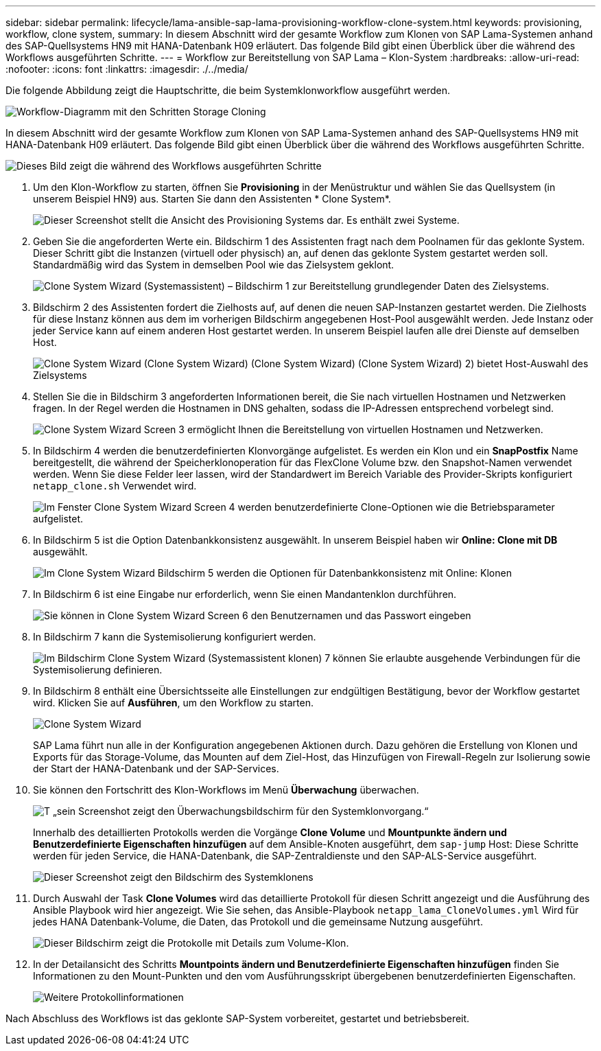 ---
sidebar: sidebar 
permalink: lifecycle/lama-ansible-sap-lama-provisioning-workflow-clone-system.html 
keywords: provisioning, workflow, clone system, 
summary: In diesem Abschnitt wird der gesamte Workflow zum Klonen von SAP Lama-Systemen anhand des SAP-Quellsystems HN9 mit HANA-Datenbank H09 erläutert. Das folgende Bild gibt einen Überblick über die während des Workflows ausgeführten Schritte. 
---
= Workflow zur Bereitstellung von SAP Lama – Klon-System
:hardbreaks:
:allow-uri-read: 
:nofooter: 
:icons: font
:linkattrs: 
:imagesdir: ./../media/


[role="lead"]
Die folgende Abbildung zeigt die Hauptschritte, die beim Systemklonworkflow ausgeführt werden.

image::lama-ansible-image17.png[Workflow-Diagramm mit den Schritten Storage Cloning, System vorbereiten, Isolation aktivieren und System starten.]

In diesem Abschnitt wird der gesamte Workflow zum Klonen von SAP Lama-Systemen anhand des SAP-Quellsystems HN9 mit HANA-Datenbank H09 erläutert. Das folgende Bild gibt einen Überblick über die während des Workflows ausgeführten Schritte.

image::lama-ansible-image18.png[Dieses Bild zeigt die während des Workflows ausgeführten Schritte, einschließlich Erstellen geklonter Systemkonfiguration, Erstellen von Storage Snapshot und Klonen, Erstellen der Mount-Punkt-Konfiguration, Festlegen benutzerdefinierter Eigenschaften und Vorbereiten und Starten des Systems.]

. Um den Klon-Workflow zu starten, öffnen Sie *Provisioning* in der Menüstruktur und wählen Sie das Quellsystem (in unserem Beispiel HN9) aus. Starten Sie dann den Assistenten * Clone System*.
+
image::lama-ansible-image19.png[Dieser Screenshot stellt die Ansicht des Provisioning Systems dar. Es enthält zwei Systeme.]

. Geben Sie die angeforderten Werte ein. Bildschirm 1 des Assistenten fragt nach dem Poolnamen für das geklonte System. Dieser Schritt gibt die Instanzen (virtuell oder physisch) an, auf denen das geklonte System gestartet werden soll. Standardmäßig wird das System in demselben Pool wie das Zielsystem geklont.
+
image::lama-ansible-image20.png[Clone System Wizard (Systemassistent) – Bildschirm 1 zur Bereitstellung grundlegender Daten des Zielsystems.]

. Bildschirm 2 des Assistenten fordert die Zielhosts auf, auf denen die neuen SAP-Instanzen gestartet werden. Die Zielhosts für diese Instanz können aus dem im vorherigen Bildschirm angegebenen Host-Pool ausgewählt werden. Jede Instanz oder jeder Service kann auf einem anderen Host gestartet werden. In unserem Beispiel laufen alle drei Dienste auf demselben Host.
+
image::lama-ansible-image21.png[Clone System Wizard (Clone System Wizard) (Clone System Wizard) (Clone System Wizard) 2) bietet Host-Auswahl des Zielsystems]

. Stellen Sie die in Bildschirm 3 angeforderten Informationen bereit, die Sie nach virtuellen Hostnamen und Netzwerken fragen. In der Regel werden die Hostnamen in DNS gehalten, sodass die IP-Adressen entsprechend vorbelegt sind.
+
image::lama-ansible-image22.png[Clone System Wizard Screen 3 ermöglicht Ihnen die Bereitstellung von virtuellen Hostnamen und Netzwerken.]

. In Bildschirm 4 werden die benutzerdefinierten Klonvorgänge aufgelistet. Es werden ein Klon und ein *SnapPostfix* Name bereitgestellt, die während der Speicherklonoperation für das FlexClone Volume bzw. den Snapshot-Namen verwendet werden. Wenn Sie diese Felder leer lassen, wird der Standardwert im Bereich Variable des Provider-Skripts konfiguriert `netapp_clone.sh` Verwendet wird.
+
image::lama-ansible-image23.png[Im Fenster Clone System Wizard Screen 4 werden benutzerdefinierte Clone-Optionen wie die Betriebsparameter aufgelistet.]

. In Bildschirm 5 ist die Option Datenbankkonsistenz ausgewählt. In unserem Beispiel haben wir *Online: Clone mit DB* ausgewählt.
+
image::lama-ansible-image24.png[Im Clone System Wizard Bildschirm 5 werden die Optionen für Datenbankkonsistenz mit Online: Klonen, auf dem DB ausgeführt wird, aufgeführt.]

. In Bildschirm 6 ist eine Eingabe nur erforderlich, wenn Sie einen Mandantenklon durchführen.
+
image::lama-ansible-image25.png[Sie können in Clone System Wizard Screen 6 den Benutzernamen und das Passwort eingeben, wenn Sie einen Mandanten-Klon ausführen.]

. In Bildschirm 7 kann die Systemisolierung konfiguriert werden.
+
image::lama-ansible-image26.png[Im Bildschirm Clone System Wizard (Systemassistent klonen) 7 können Sie erlaubte ausgehende Verbindungen für die Systemisolierung definieren.]

. In Bildschirm 8 enthält eine Übersichtsseite alle Einstellungen zur endgültigen Bestätigung, bevor der Workflow gestartet wird. Klicken Sie auf *Ausführen*, um den Workflow zu starten.
+
image::lama-ansible-image27.png[Clone System Wizard, Bildschirm 8, enthält eine Zusammenfassung der eingegebenen Informationen.]

+
SAP Lama führt nun alle in der Konfiguration angegebenen Aktionen durch. Dazu gehören die Erstellung von Klonen und Exports für das Storage-Volume, das Mounten auf dem Ziel-Host, das Hinzufügen von Firewall-Regeln zur Isolierung sowie der Start der HANA-Datenbank und der SAP-Services.

. Sie können den Fortschritt des Klon-Workflows im Menü *Überwachung* überwachen.
+
image::lama-ansible-image28.png[T „sein Screenshot zeigt den Überwachungsbildschirm für den Systemklonvorgang.“]

+
Innerhalb des detaillierten Protokolls werden die Vorgänge *Clone Volume* und *Mountpunkte ändern und Benutzerdefinierte Eigenschaften hinzufügen* auf dem Ansible-Knoten ausgeführt, dem `sap-jump` Host: Diese Schritte werden für jeden Service, die HANA-Datenbank, die SAP-Zentraldienste und den SAP-ALS-Service ausgeführt.

+
image::lama-ansible-image29.png[Dieser Screenshot zeigt den Bildschirm des Systemklonens, der verschiedene Vorgänge im detaillierten Protokoll anzeigt.]

. Durch Auswahl der Task *Clone Volumes* wird das detaillierte Protokoll für diesen Schritt angezeigt und die Ausführung des Ansible Playbook wird hier angezeigt. Wie Sie sehen, das Ansible-Playbook `netapp_lama_CloneVolumes.yml` Wird für jedes HANA Datenbank-Volume, die Daten, das Protokoll und die gemeinsame Nutzung ausgeführt.
+
image::lama-ansible-image30.png[Dieser Bildschirm zeigt die Protokolle mit Details zum Volume-Klon.]

. In der Detailansicht des Schritts *Mountpoints ändern und Benutzerdefinierte Eigenschaften hinzufügen* finden Sie Informationen zu den Mount-Punkten und den vom Ausführungsskript übergebenen benutzerdefinierten Eigenschaften.
+
image::lama-ansible-image31.png[Weitere Protokollinformationen]



Nach Abschluss des Workflows ist das geklonte SAP-System vorbereitet, gestartet und betriebsbereit.
